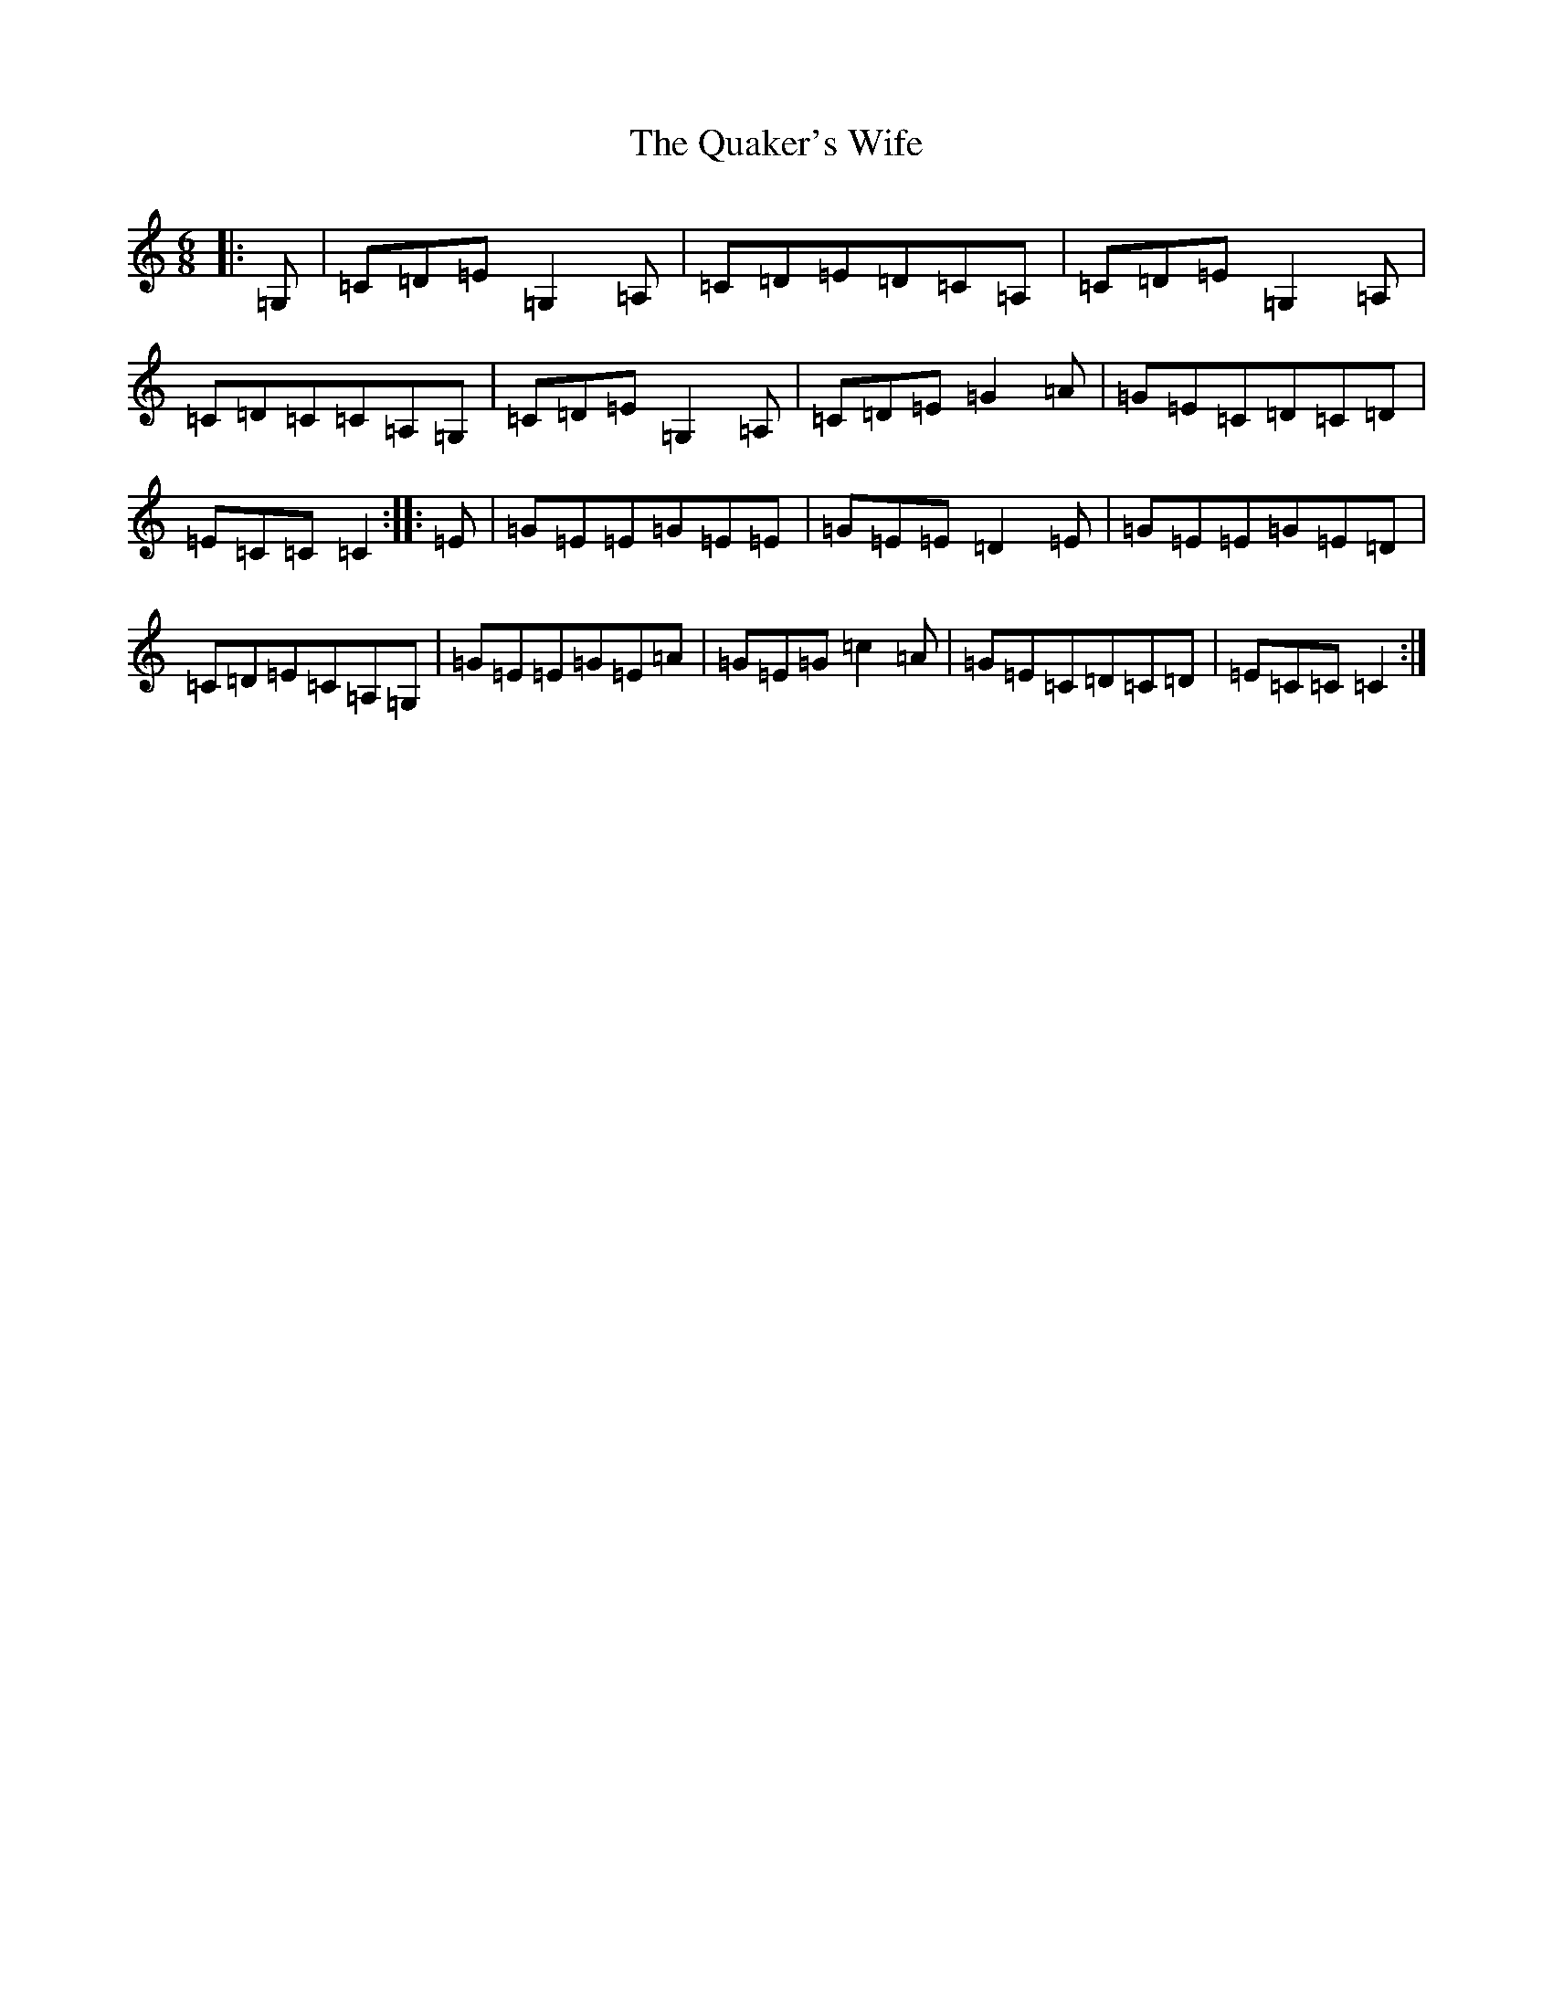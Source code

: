 X: 17558
T: Quaker's Wife, The
S: https://thesession.org/tunes/12270#setting12270
R: jig
M:6/8
L:1/8
K: C Major
|:=G,|=C=D=E=G,2=A,|=C=D=E=D=C=A,|=C=D=E=G,2=A,|=C=D=C=C=A,=G,|=C=D=E=G,2=A,|=C=D=E=G2=A|=G=E=C=D=C=D|=E=C=C=C2:||:=E|=G=E=E=G=E=E|=G=E=E=D2=E|=G=E=E=G=E=D|=C=D=E=C=A,=G,|=G=E=E=G=E=A|=G=E=G=c2=A|=G=E=C=D=C=D|=E=C=C=C2:|